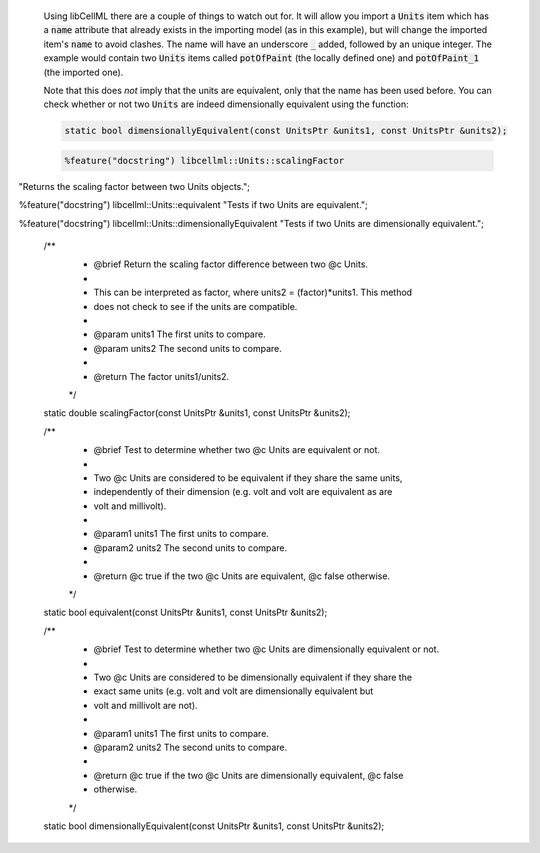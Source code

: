 
.. _libcellml6:

  Using libCellML there are a couple of things to watch out for.  It
  will allow you import a :code:`Units` item which has a :code:`name`
  attribute that already exists in the importing model (as in this
  example), but will change the imported item's :code:`name` to avoid
  clashes.  The name will have an underscore :code:`_` added, followed
  by an unique integer.  The example would contain two :code:`Units`
  items called :code:`potOfPaint` (the locally defined one) and
  :code:`potOfPaint_1` (the imported one).

  Note that this does *not* imply that the units are equivalent, only
  that the name has been used before.  You can check whether or not two
  :code:`Units` are indeed dimensionally equivalent using the function:

  .. code-block:: cpp

    static bool dimensionallyEquivalent(const UnitsPtr &units1, const UnitsPtr &units2);

  .. code-block:: python

    %feature("docstring") libcellml::Units::scalingFactor
"Returns the scaling factor between two Units objects.";

%feature("docstring") libcellml::Units::equivalent
"Tests if two Units are equivalent.";

%feature("docstring") libcellml::Units::dimensionallyEquivalent
"Tests if two Units are dimensionally equivalent.";

    /**
     * @brief Return the scaling factor difference between two @c Units.
     *
     * This can be interpreted as factor, where units2 = (factor)*units1.  This method
     * does not check to see if the units are compatible.
     *
     * @param units1 The first units to compare.
     * @param units2 The second units to compare.
     *
     * @return The factor units1/units2.
     */
    static double scalingFactor(const UnitsPtr &units1, const UnitsPtr &units2);

    /**
     * @brief Test to determine whether two @c Units are equivalent or not.
     *
     * Two @c Units are considered to be equivalent if they share the same units,
     * independently of their dimension (e.g. volt and volt are equivalent as are
     * volt and millivolt).
     *
     * @param1 units1 The first units to compare.
     * @param2 units2 The second units to compare.
     *
     * @return @c true if the two @c Units are equivalent, @c false otherwise.
     */
    static bool equivalent(const UnitsPtr &units1, const UnitsPtr &units2);

    /**
     * @brief Test to determine whether two @c Units are dimensionally equivalent or not.
     *
     * Two @c Units are considered to be dimensionally equivalent if they share the
     * exact same units (e.g. volt and volt are dimensionally equivalent but
     * volt and millivolt are not).
     *
     * @param1 units1 The first units to compare.
     * @param2 units2 The second units to compare.
     *
     * @return @c true if the two @c Units are dimensionally equivalent, @c false
     * otherwise.
     */
    static bool dimensionallyEquivalent(const UnitsPtr &units1, const UnitsPtr &units2);
